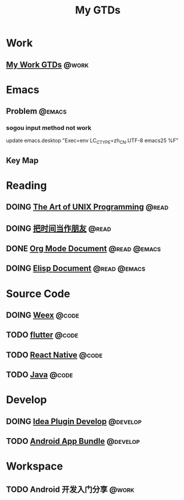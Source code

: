 #+TITLE: My GTDs
#+TODO: TODO(t) DOING(d!) PAUSE(p!) RESUME(r!) | DONE(e@)
#+STARTUP: overview
#+TAGS: @work(w) @read(r) @code(c) @emacs(e) @develop(d)

* Work

** [[file:local/work_gtd.org][My Work GTDs]]                                                      :@work:

* Emacs

** Problem                                                          :@emacs:
*** sogou input method not work
    update emacs.desktop "Exec=env LC_CTYPE=zh_CN.UTF-8 emacs25 %F"

** Key Map

* Reading
** DOING [[file:books/the_art_of_unix_programming.org][The Art of UNIX Programming]]                                 :@read:

** DOING [[file:books/being_friends_with_time.org][把时间当作朋友]]                                              :@read:

** DONE [[file:doc/doc_info_org_mode.org][Org Mode Document]]                                     :@read:@emacs:
   CLOSED: [2018-09-25 二 21:54]

** DOING [[file:doc/doc_info_elisp.org][Elisp Document]]                                       :@read:@emacs:

* Source Code

** DOING [[file:code/read_weex_source_code.org][Weex]]                                                        :@code:

** TODO [[file:code/read_flutter_source_code.org][flutter]]                                                      :@code:

** TODO [[file:code/read_react_native_source_code.org][React Native]]                                                 :@code:

** TODO [[file:code/read_java_source_code.org][Java]]                                                         :@code:

* Develop

** DOING [[file:doc/doc_web_idea_plugin_develop.org][Idea Plugin Develop]]                                      :@develop:

** TODO [[file:doc/doc_android_app_bundle.org][Android App Bundle]]                                        :@develop:

* Workspace

** TODO Android 开发入门分享                                         :@work:

